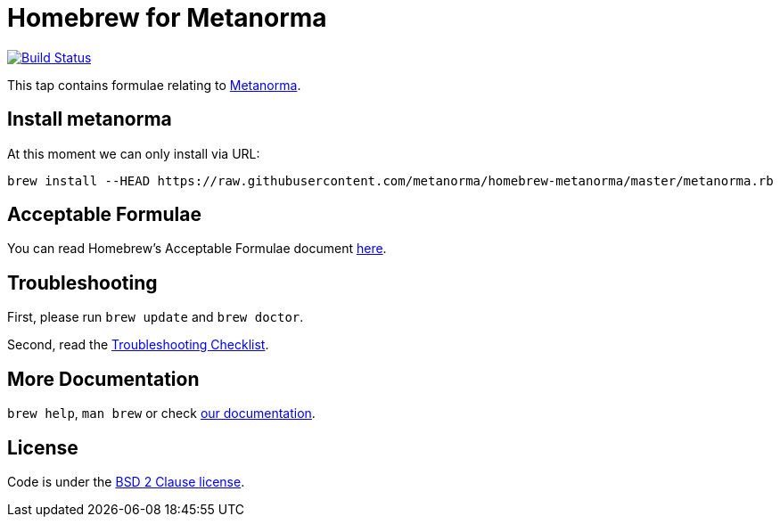 = Homebrew for Metanorma

image:https://travis-ci.org/metanorma/homebrew-metanorma.svg?branch=master["Build Status", link="https://travis-ci.org/metanorma/homebrew-metanorma"]

This tap contains formulae relating to https://www.metanorma.com[Metanorma].

== Install metanorma

At this moment we can only install via URL:

[source,sh]
----
brew install --HEAD https://raw.githubusercontent.com/metanorma/homebrew-metanorma/master/metanorma.rb
----

== Acceptable Formulae

You can read Homebrew’s Acceptable Formulae document https://github.com/Homebrew/brew/blob/master/docs/Acceptable-Formulae.md[here].

== Troubleshooting

First, please run `brew update` and `brew doctor`.

Second, read the https://github.com/Homebrew/brew/blob/master/docs/Troubleshooting.md#troubleshooting[Troubleshooting Checklist].

== More Documentation

`brew help`, `man brew` or check https://github.com/Homebrew/brew/tree/master/docs#readme[our documentation].

== License

Code is under the https://github.com/Homebrew/brew/tree/master/LICENSE.txt[BSD 2 Clause license].
